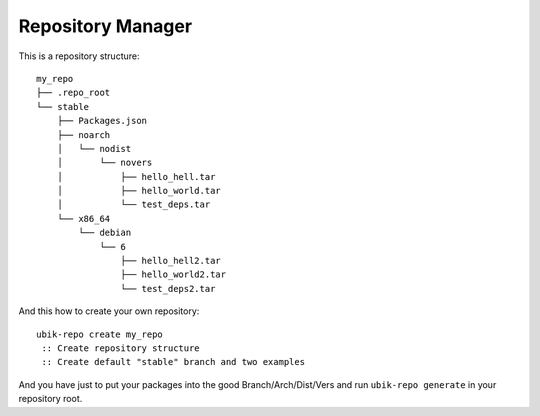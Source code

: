 .. _repository:

Repository Manager
==================

This is a repository structure:

::

    my_repo
    ├── .repo_root
    └── stable
        ├── Packages.json
        ├── noarch
        │   └── nodist
        │       └── novers
        │           ├── hello_hell.tar
        │           ├── hello_world.tar
        │           └── test_deps.tar
        └── x86_64
            └── debian
                └── 6
                    ├── hello_hell2.tar
                    ├── hello_world2.tar
                    └── test_deps2.tar

And this how to create your own repository:

::

    ubik-repo create my_repo
     :: Create repository structure
     :: Create default "stable" branch and two examples

And you have just to put your packages into the good Branch/Arch/Dist/Vers and run ``ubik-repo generate`` in your repository root.